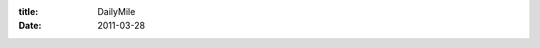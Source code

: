 :title: DailyMile
:date: 2011-03-28

.. raw:: html

    Those of you who read my blog will notice the new widget on the side. That is a widget from <a href="http://dailymile.com/">DailyMile</a> as I have several goals right now. Ride a century (100 miles) on my bike, jog for 30 minutes straight without slowing to a walk or stopping, and finally to swim a mile straight without resting.<br /><br />Now you, most of you who read this are going 'wtf this is a tech blog' 'tis the truth, this is a tech blog. First I wanted to give a shout out to the folks at DailyMile. Their site is pretty awesome, works (so far) without any noticeable bugs or flaws, and they are nice enough to provide a RESTful API that returns JSON (yay no XML-RPC). Heck, I've even contacted them about donating or paying for some pro-mode if they decide to add one. I know they offer shirts but those have an overhead cost to them and they aren't really my style.<br /><br />More on the API, it is a pretty decent setup, uses OAuth2, returns JSON, and is pretty intuitive. I am going to be building out some software of my own that uses it to track smaller goals with end dates and such which their 'challenge' system doesn't really support in a robust way. The details of that along with a recent realization thanks to a fellow Portland Nerd will be coming in the next post. For now, I just wanted to show my love for this site that is already making my life a little better.<br /><br />-Wraithan